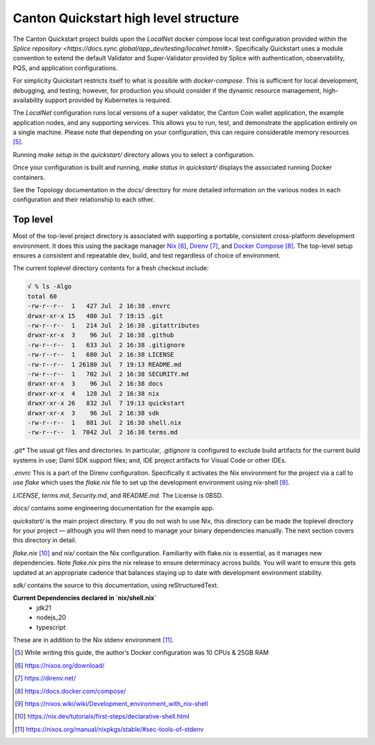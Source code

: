 Canton Quickstart high level structure
=======================================

The Canton Quickstart project builds upon the `LocalNet` docker compose 
local test configuration provided within the
`Splice repository <https://docs.sync.global/app_dev/testing/localnet.html#>`.
Specifically Quickstart uses a module convention to extend the default
Validator and Super-Validator provided by Splice with authentication,
observability, PQS, and application configurations.

For simplicity Quickstart restricts itself to what is possible with
`docker-compose`. This is sufficient for local development, debugging, and
testing; however, for production you should consider if the dynamic resource
management, high-availability support provided by Kubernetes is required.

The `LocalNet` configuration runs local versions of a super validator, the
Canton Coin wallet application, the example application nodes, and any
supporting services.  This allows you to run, test, and demonstrate the
application entirely on a single machine. Please note that depending on your
configuration, this can require considerable memory resources [5]_.

Running `make setup` in the `quickstart/` directory allows you to select
a configuration.

Once your configuration is built and running, `make status` in `quickstart/`
displays the associated running Docker containers.

See the Topology documentation in the `docs/` directory for more detailed
information on the various nodes in each configuration and their
relationship to each other.

Top level
---------

Most of the top-level project directory is associated with supporting a
portable, consistent cross-platform development environment. It does
this using the package manager
`Nix <https://nixos.org/download/>`__\  [6]_,
`Direnv <https://direnv.net/>`__\  [7]_, and `Docker
Compose <https://docs.docker.com/compose/>`__\  [8]_. The top-level setup
ensures a consistent and repeatable dev, build, and test regardless of
choice of environment.

The current toplevel directory contents for a fresh checkout include:

.. code-block:: text

   √ % ls -Algo
   total 60
   -rw-r--r--  1   427 Jul  2 16:38 .envrc
   drwxr-xr-x 15   480 Jul  7 19:15 .git
   -rw-r--r--  1   214 Jul  2 16:38 .gitattributes
   drwxr-xr-x  3    96 Jul  2 16:38 .github
   -rw-r--r--  1   633 Jul  2 16:38 .gitignore
   -rw-r--r--  1   680 Jul  2 16:38 LICENSE
   -rw-r--r--  1 26180 Jul  7 19:13 README.md
   -rw-r--r--  1   702 Jul  2 16:38 SECURITY.md
   drwxr-xr-x  3    96 Jul  2 16:38 docs
   drwxr-xr-x  4   128 Jul  2 16:38 nix
   drwxr-xr-x 26   832 Jul  7 19:13 quickstart
   drwxr-xr-x  3    96 Jul  2 16:38 sdk
   -rw-r--r--  1   881 Jul  2 16:38 shell.nix
   -rw-r--r--  1  7042 Jul  2 16:38 terms.md

`.git*` The usual git files and directories. In particular, `.gitignore` is
configured to exclude build artifacts for the current build systems in
use; Daml SDK support files; and, IDE project artifacts for Visual Code
or other IDEs.

`.envrc` This is a part of the Direnv configuration. Specifically it
activates the Nix environment for the project via a call to `use flake`
which uses the `flake.nix` file to set up the development environment
using nix-shell [9]_.

`LICENSE`, `terms.md`, `Security.md`, and `README.md`. The License is 0BSD.

`docs/` contains some engineering documentation for the example app.

`quickstart/` is the main project directory. If you do not wish to use
Nix, this directory can be made the toplevel directory for your project
— although you will then need to manage your binary dependencies
manually. The next section covers this directory in detail.

`flake.nix` [10]_ and `nix/` contain the Nix configuration. Familiarity with
flake.nix is essential, as it manages new dependencies. Note
`flake.nix` pins the nix release to ensure determinacy across
builds. You will want to ensure this gets updated at an appropriate
cadence that balances staying up to date with development environment
stability.

`sdk/` contains the source to this documentation, using reStructuredText.

**Current Dependencies declared in `nix/shell.nix`**
   - jdk21
   - nodejs_20
   - typescript

These are in addition to the Nix stdenv environment [11]_.

.. [5]
   While writing this guide, the author’s Docker configuration was 10 CPUs & 25GB RAM

.. [6]
   https://nixos.org/download/

.. [7]
   https://direnv.net/

.. [8]
   https://docs.docker.com/compose/

.. [9]
   https://nixos.wiki/wiki/Development_environment_with_nix-shell

.. [10]
   https://nix.dev/tutorials/first-steps/declarative-shell.html

.. [11]
   https://nixos.org/manual/nixpkgs/stable/#sec-tools-of-stdenv
